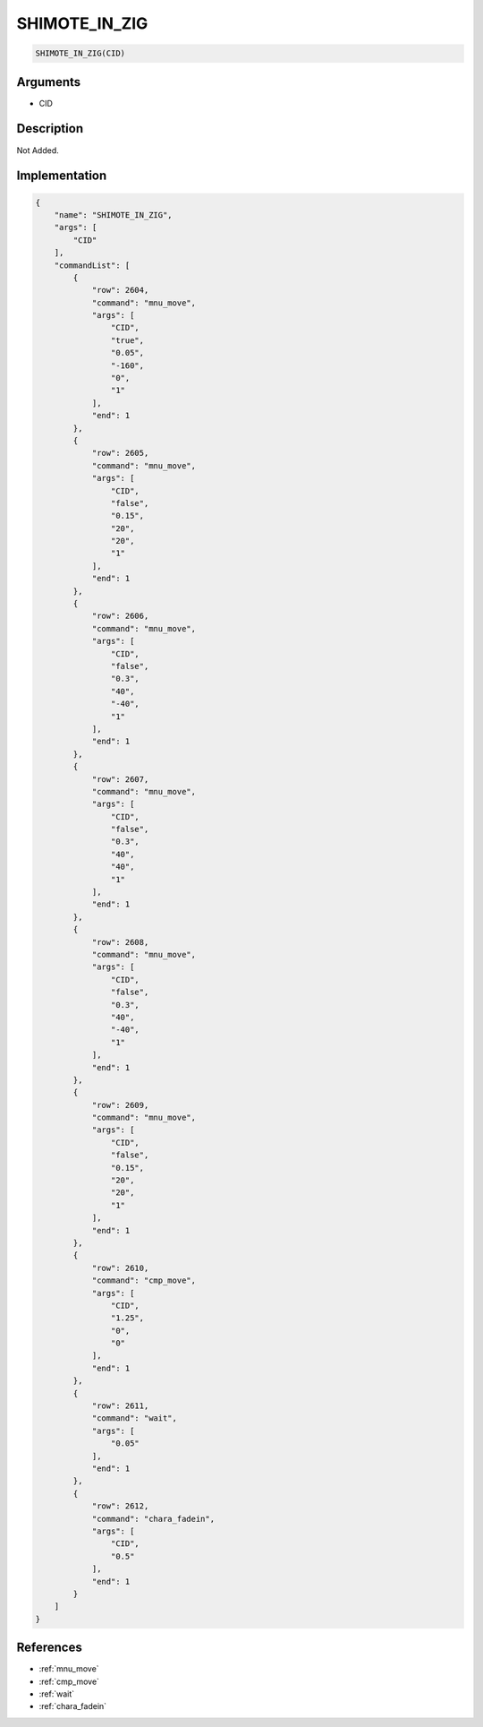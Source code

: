 .. _SHIMOTE_IN_ZIG:

SHIMOTE_IN_ZIG
========================

.. code-block:: text

	SHIMOTE_IN_ZIG(CID)


Arguments
------------

* CID

Description
-------------

Not Added.

Implementation
-------------

.. code-block:: json

	{
	    "name": "SHIMOTE_IN_ZIG",
	    "args": [
	        "CID"
	    ],
	    "commandList": [
	        {
	            "row": 2604,
	            "command": "mnu_move",
	            "args": [
	                "CID",
	                "true",
	                "0.05",
	                "-160",
	                "0",
	                "1"
	            ],
	            "end": 1
	        },
	        {
	            "row": 2605,
	            "command": "mnu_move",
	            "args": [
	                "CID",
	                "false",
	                "0.15",
	                "20",
	                "20",
	                "1"
	            ],
	            "end": 1
	        },
	        {
	            "row": 2606,
	            "command": "mnu_move",
	            "args": [
	                "CID",
	                "false",
	                "0.3",
	                "40",
	                "-40",
	                "1"
	            ],
	            "end": 1
	        },
	        {
	            "row": 2607,
	            "command": "mnu_move",
	            "args": [
	                "CID",
	                "false",
	                "0.3",
	                "40",
	                "40",
	                "1"
	            ],
	            "end": 1
	        },
	        {
	            "row": 2608,
	            "command": "mnu_move",
	            "args": [
	                "CID",
	                "false",
	                "0.3",
	                "40",
	                "-40",
	                "1"
	            ],
	            "end": 1
	        },
	        {
	            "row": 2609,
	            "command": "mnu_move",
	            "args": [
	                "CID",
	                "false",
	                "0.15",
	                "20",
	                "20",
	                "1"
	            ],
	            "end": 1
	        },
	        {
	            "row": 2610,
	            "command": "cmp_move",
	            "args": [
	                "CID",
	                "1.25",
	                "0",
	                "0"
	            ],
	            "end": 1
	        },
	        {
	            "row": 2611,
	            "command": "wait",
	            "args": [
	                "0.05"
	            ],
	            "end": 1
	        },
	        {
	            "row": 2612,
	            "command": "chara_fadein",
	            "args": [
	                "CID",
	                "0.5"
	            ],
	            "end": 1
	        }
	    ]
	}

References
-------------
* :ref:`mnu_move`
* :ref:`cmp_move`
* :ref:`wait`
* :ref:`chara_fadein`
